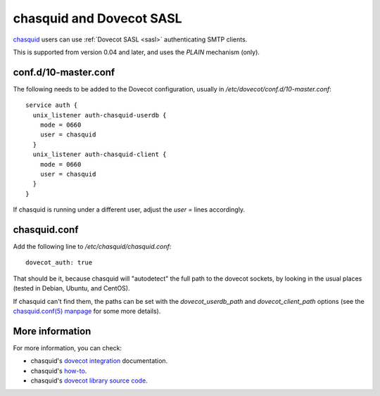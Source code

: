 .. _howto-chasquid_and_dovecot_sasl:

=========================
chasquid and Dovecot SASL
=========================

`chasquid <https://blitiri.com.ar/p/chasquid>`__ users can use :ref:`Dovecot
SASL <sasl>` authenticating SMTP clients.

This is supported from version 0.04 and later, and uses the *PLAIN*
mechanism (only).

conf.d/10-master.conf
---------------------

The following needs to be added to the Dovecot configuration, usually in
*/etc/dovecot/conf.d/10-master.conf*:

::

   service auth {
     unix_listener auth-chasquid-userdb {
       mode = 0660
       user = chasquid
     }
     unix_listener auth-chasquid-client {
       mode = 0660
       user = chasquid
     }
   }

If chasquid is running under a different user, adjust the *user =* lines
accordingly.

chasquid.conf
-------------

Add the following line to */etc/chasquid/chasquid.conf*:

::

   dovecot_auth: true

That should be it, because chasquid will "autodetect" the full path to
the dovecot sockets, by looking in the usual places (tested in Debian,
Ubuntu, and CentOS).

If chasquid can't find them, the paths can be set with the
*dovecot_userdb_path* and *dovecot_client_path* options (see the
`chasquid.conf(5) manpage <https://manpages.debian.org/unstable/chasquid/chasquid.conf.5.en.html>`__
for some more details).

More information
----------------

For more information, you can check:

-  chasquid's `dovecot
   integration <https://blitiri.com.ar/p/chasquid/docs/dovecot/>`__
   documentation.

-  chasquid's
   `how-to <https://blitiri.com.ar/p/chasquid/docs/howto/>`__.

-  chasquid's `dovecot library source
   code <https://blitiri.com.ar/git/r/chasquid/b/master/t/internal/dovecot/f=dovecot.go.html>`__.
